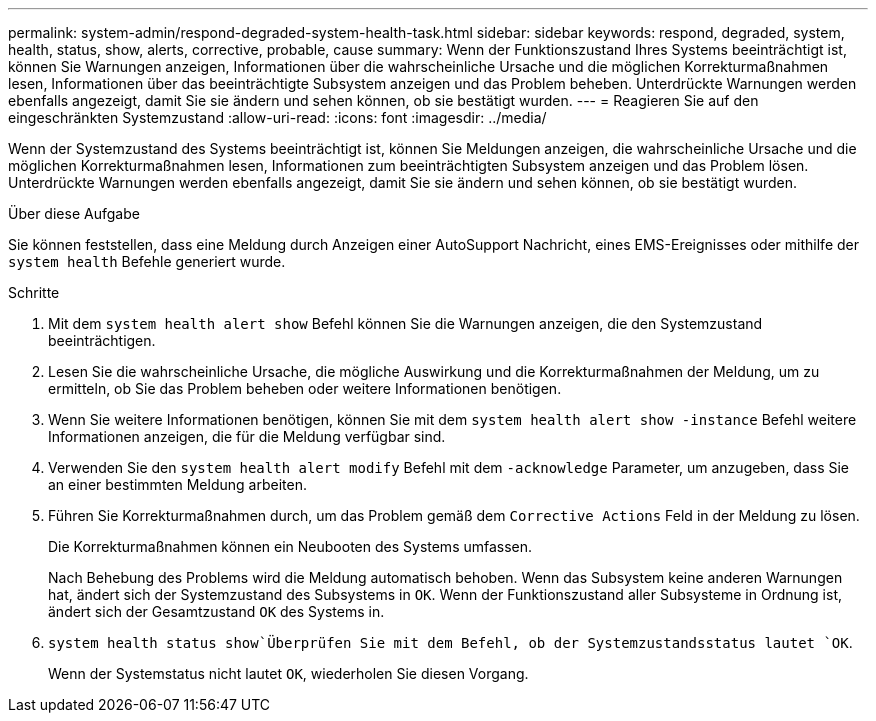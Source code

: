 ---
permalink: system-admin/respond-degraded-system-health-task.html 
sidebar: sidebar 
keywords: respond, degraded, system, health, status, show, alerts, corrective, probable, cause 
summary: Wenn der Funktionszustand Ihres Systems beeinträchtigt ist, können Sie Warnungen anzeigen, Informationen über die wahrscheinliche Ursache und die möglichen Korrekturmaßnahmen lesen, Informationen über das beeinträchtigte Subsystem anzeigen und das Problem beheben. Unterdrückte Warnungen werden ebenfalls angezeigt, damit Sie sie ändern und sehen können, ob sie bestätigt wurden. 
---
= Reagieren Sie auf den eingeschränkten Systemzustand
:allow-uri-read: 
:icons: font
:imagesdir: ../media/


[role="lead"]
Wenn der Systemzustand des Systems beeinträchtigt ist, können Sie Meldungen anzeigen, die wahrscheinliche Ursache und die möglichen Korrekturmaßnahmen lesen, Informationen zum beeinträchtigten Subsystem anzeigen und das Problem lösen. Unterdrückte Warnungen werden ebenfalls angezeigt, damit Sie sie ändern und sehen können, ob sie bestätigt wurden.

.Über diese Aufgabe
Sie können feststellen, dass eine Meldung durch Anzeigen einer AutoSupport Nachricht, eines EMS-Ereignisses oder mithilfe der `system health` Befehle generiert wurde.

.Schritte
. Mit dem `system health alert show` Befehl können Sie die Warnungen anzeigen, die den Systemzustand beeinträchtigen.
. Lesen Sie die wahrscheinliche Ursache, die mögliche Auswirkung und die Korrekturmaßnahmen der Meldung, um zu ermitteln, ob Sie das Problem beheben oder weitere Informationen benötigen.
. Wenn Sie weitere Informationen benötigen, können Sie mit dem `system health alert show -instance` Befehl weitere Informationen anzeigen, die für die Meldung verfügbar sind.
. Verwenden Sie den `system health alert modify` Befehl mit dem `-acknowledge` Parameter, um anzugeben, dass Sie an einer bestimmten Meldung arbeiten.
. Führen Sie Korrekturmaßnahmen durch, um das Problem gemäß dem `Corrective Actions` Feld in der Meldung zu lösen.
+
Die Korrekturmaßnahmen können ein Neubooten des Systems umfassen.

+
Nach Behebung des Problems wird die Meldung automatisch behoben. Wenn das Subsystem keine anderen Warnungen hat, ändert sich der Systemzustand des Subsystems in `OK`. Wenn der Funktionszustand aller Subsysteme in Ordnung ist, ändert sich der Gesamtzustand `OK` des Systems in.

.  `system health status show`Überprüfen Sie mit dem Befehl, ob der Systemzustandsstatus lautet `OK`.
+
Wenn der Systemstatus nicht lautet `OK`, wiederholen Sie diesen Vorgang.


